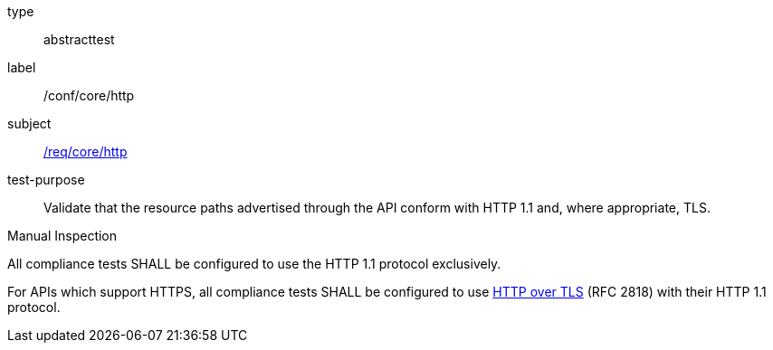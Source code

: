 [[ats_core_http]]
[requirement]
====
[%metadata]
type:: abstracttest
label:: /conf/core/http
subject:: <<req_core_http,/req/core/http>>
test-purpose:: Validate that the resource paths advertised through the API conform with HTTP 1.1 and, where appropriate, TLS.

[.component,class=test method type]
--
Manual Inspection
--

[.component,class=test method]
=====
[.component,class=step]
--
All compliance tests SHALL be configured to use the HTTP 1.1 protocol exclusively.
--

[.component,class=step]
--
For APIs which support HTTPS, all compliance tests SHALL be configured to use <<rfc2818,HTTP over TLS>> (RFC 2818) with their HTTP 1.1 protocol.
--
=====
====